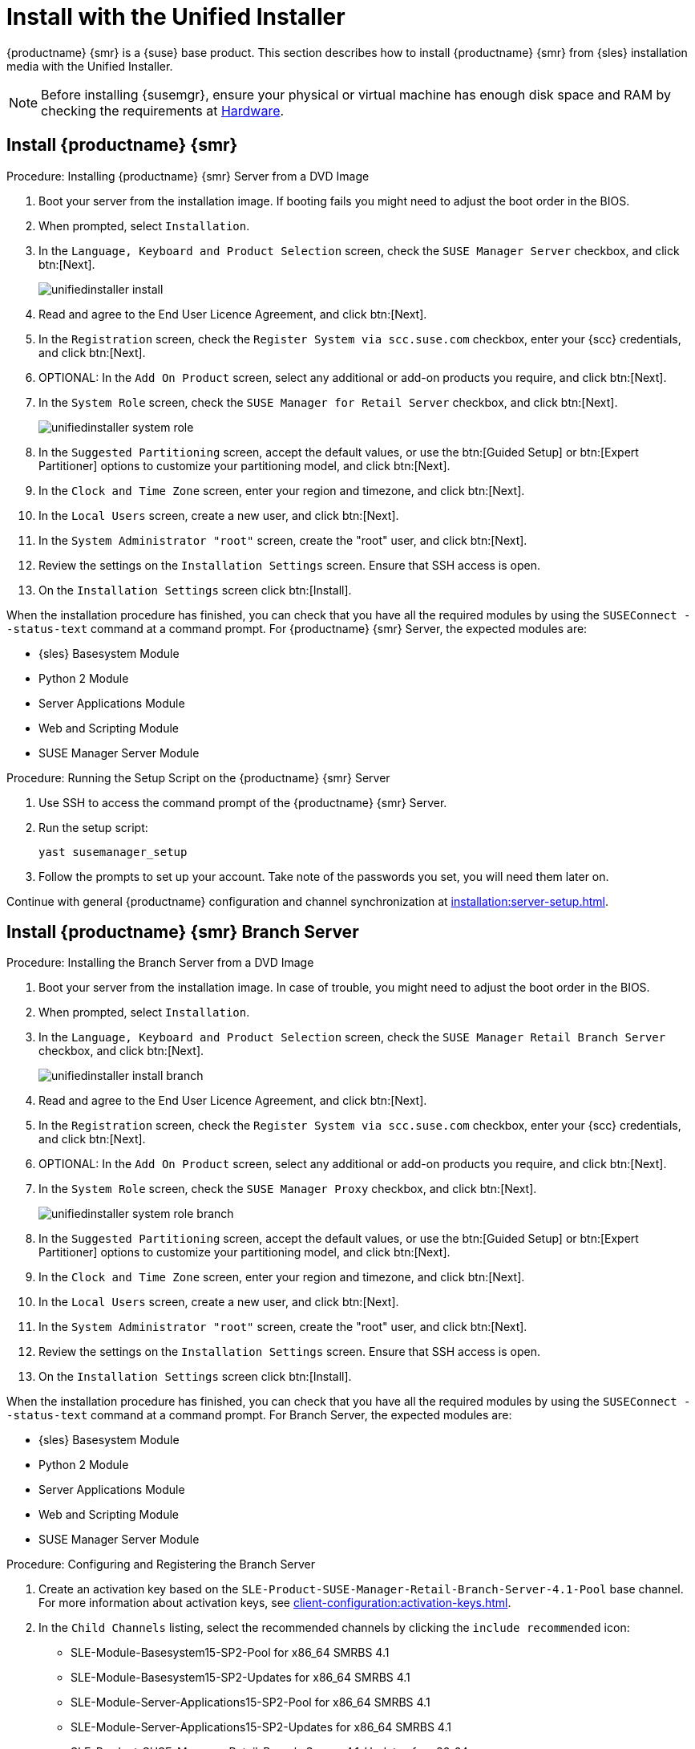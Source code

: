 [[install-server-unified]]
= Install with the Unified Installer

{productname} {smr} is a {suse} base product. This section describes how to install {productname} {smr} from {sles} installation media with the Unified Installer.


[NOTE]
====
Before installing {susemgr}, ensure your physical or virtual machine has enough disk space and RAM by checking the requirements at xref:retail-requirements.adoc[Hardware].
====



== Install {productname} {smr}



.Procedure: Installing {productname} {smr} Server from a DVD Image
[role=procedure]

. Boot your server from the installation image. If booting fails you might need to adjust the boot order in the BIOS.
. When prompted, select [guimenu]``Installation``.
. In the [guimenu]``Language, Keyboard and Product Selection`` screen, check the [guimenu]``SUSE Manager Server`` checkbox, and click btn:[Next].
+
image::unifiedinstaller-install.png[scaledwidth=80%]
. Read and agree to the End User Licence Agreement, and click btn:[Next].
. In the [guimenu]``Registration`` screen, check the [guimenu]``Register System via scc.suse.com`` checkbox, enter your {scc} credentials, and click btn:[Next].
. OPTIONAL: In the [guimenu]``Add On Product`` screen, select any additional or add-on products you require, and click btn:[Next].
. In the [guimenu]``System Role`` screen, check the [guimenu]``SUSE Manager for Retail Server`` checkbox, and click btn:[Next].
+
image::unifiedinstaller-system_role.png[scaledwidth=80%]
. In the [guimenu]``Suggested Partitioning`` screen, accept the default values, or use the btn:[Guided Setup] or btn:[Expert Partitioner] options to customize your partitioning model, and click btn:[Next].
. In the [guimenu]``Clock and Time Zone`` screen, enter your region and timezone, and click btn:[Next].
. In the [guimenu]``Local Users`` screen, create a new user, and click btn:[Next].
. In the [guimenu]``System Administrator "root"`` screen, create the "root" user, and click btn:[Next].
. Review the settings on the [guimenu]``Installation Settings`` screen. Ensure that SSH access is open.
. On the [guimenu]``Installation Settings`` screen click btn:[Install].

When the installation procedure has finished, you can check that you have all the required modules by using the [command]``SUSEConnect --status-text`` command at a command prompt. For {productname} {smr} Server, the expected modules are:

* {sles} Basesystem Module
* Python 2 Module
* Server Applications Module
* Web and Scripting Module
* SUSE Manager Server Module


.Procedure: Running the Setup Script on the {productname} {smr} Server
[role=procedure]

. Use SSH to access the command prompt of the {productname} {smr} Server.
. Run the setup script:
+
----
yast susemanager_setup
----
. Follow the prompts to set up your account.
    Take note of the passwords you set, you will need them later on.

Continue with general {productname} configuration and channel synchronization at xref:installation:server-setup.adoc[].


== Install {productname} {smr} Branch Server



.Procedure: Installing the Branch Server from a DVD Image

. Boot your server from the installation image.
    In case of trouble, you might need to adjust the boot order in the BIOS.
. When prompted, select [guimenu]``Installation``.
. In the [guimenu]``Language, Keyboard and Product Selection`` screen, check the [guimenu]``SUSE Manager Retail Branch Server`` checkbox, and click btn:[Next].
+
image::unifiedinstaller-install_branch.png[scaledwidth=80%]
. Read and agree to the End User Licence Agreement, and click btn:[Next].
. In the [guimenu]``Registration`` screen, check the [guimenu]``Register System via scc.suse.com`` checkbox, enter your {scc} credentials, and click btn:[Next].
. OPTIONAL: In the [guimenu]``Add On Product`` screen, select any additional or add-on products you require, and click btn:[Next].
. In the [guimenu]``System Role`` screen, check the [guimenu]``SUSE Manager Proxy`` checkbox, and click btn:[Next].
+
image::unifiedinstaller-system_role_branch.png[scaledwidth=80%]
. In the [guimenu]``Suggested Partitioning`` screen, accept the default values, or use the btn:[Guided Setup] or btn:[Expert Partitioner] options to customize your partitioning model, and click btn:[Next].
. In the [guimenu]``Clock and Time Zone`` screen, enter your region and timezone, and click btn:[Next].
. In the [guimenu]``Local Users`` screen, create a new user, and click btn:[Next].
. In the [guimenu]``System Administrator "root"`` screen, create the "root" user, and click btn:[Next].
. Review the settings on the [guimenu]``Installation Settings`` screen. Ensure that SSH access is open.
. On the [guimenu]``Installation Settings`` screen click btn:[Install].

When the installation procedure has finished, you can check that you have all the required modules by using the [command]``SUSEConnect --status-text`` command at a command prompt. For Branch Server, the expected modules are:

* {sles} Basesystem Module
* Python 2 Module
* Server Applications Module
* Web and Scripting Module
* SUSE Manager Server Module



.Procedure: Configuring and Registering the Branch Server
. Create an activation key based on the [systemitem]``SLE-Product-SUSE-Manager-Retail-Branch-Server-4.1-Pool`` base channel. For more information about activation keys, see xref:client-configuration:activation-keys.adoc[].
. In the [guimenu]``Child Channels`` listing, select the recommended channels by clicking the ``include recommended`` icon:
+
* SLE-Module-Basesystem15-SP2-Pool for x86_64 SMRBS 4.1
* SLE-Module-Basesystem15-SP2-Updates for x86_64 SMRBS 4.1
* SLE-Module-Server-Applications15-SP2-Pool for x86_64 SMRBS 4.1
* SLE-Module-Server-Applications15-SP2-Updates for x86_64 SMRBS 4.1
* SLE-Product-SUSE-Manager-Retail-Branch-Server-4.1-Updates for x86_64
. Use this activation key in {productname} Proxy registration at xref:installation:proxy-registration.adoc[].
. Configure {productname} Proxy. For more information on how to do this, see xref:installation:proxy-setup.adoc[].


[WARNING]
====
The branch server must be configured as a Salt managed proxy.
====


[NOTE]
====
Cobbler TFTP is not supported on {productname} {smr}. Do not configure the [package]``susemanager-tftpsync-recv`` tool on a {productname} {smr} Branch Server.
====



== Install {productname} {smr} Build Host

Build hosts are regular {sles} installations registered to {productname} as Salt clients. For more information on how to install and register Salt clients to {productname}, see xref:client-configuration:registration-overview.adoc[].

On how to prepare a build host from an already registered Salt client, see xref:administration:image-management.adoc#at.images.kiwi.buildhost[].

[IMPORTANT]
====
Supported base OS versions of {productname} {smr} Build Hosts:

- {sles}12 SP3
- {sles}12 SP4
- {sles}11 SP3
====
